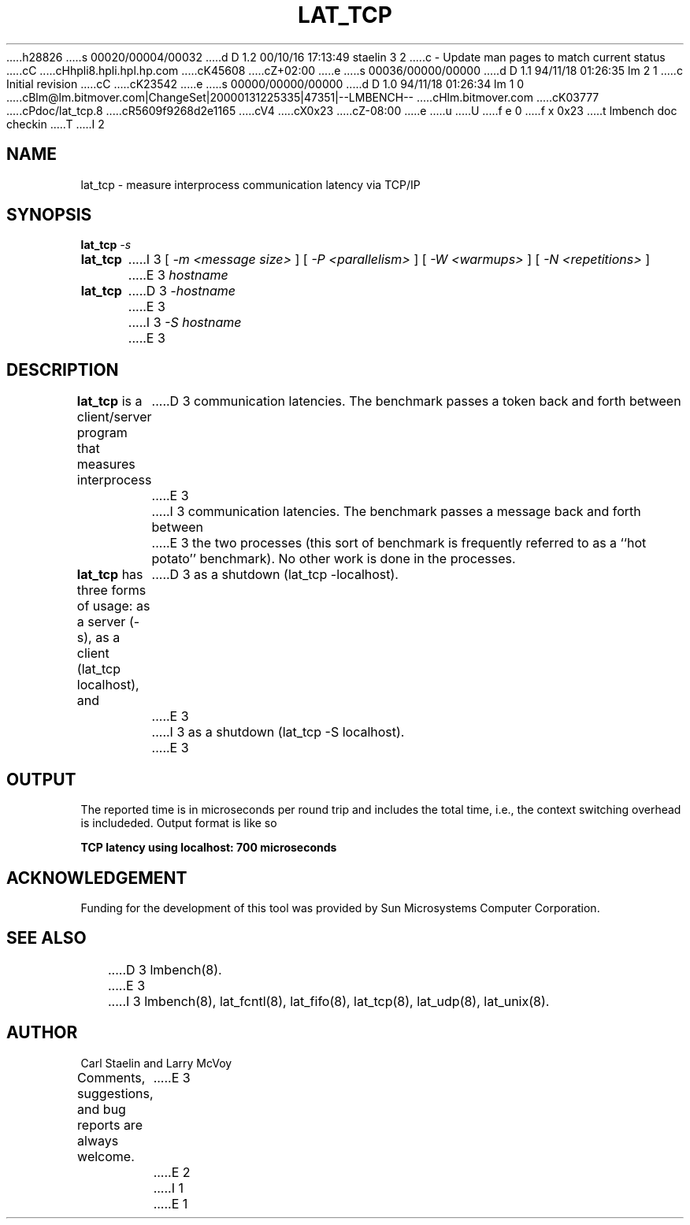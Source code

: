 h28826
s 00020/00004/00032
d D 1.2 00/10/16 17:13:49 staelin 3 2
c - Update man pages to match current status
cC
cHhpli8.hpli.hpl.hp.com
cK45608
cZ+02:00
e
s 00036/00000/00000
d D 1.1 94/11/18 01:26:35 lm 2 1
c Initial revision
cC
cK23542
e
s 00000/00000/00000
d D 1.0 94/11/18 01:26:34 lm 1 0
cBlm@lm.bitmover.com|ChangeSet|20000131225335|47351|--LMBENCH--
cHlm.bitmover.com
cK03777
cPdoc/lat_tcp.8
cR5609f9268d2e1165
cV4
cX0x23
cZ-08:00
e
u
U
f e 0
f x 0x23
t
lmbench doc checkin
T
I 2
.\" $Id$
.TH LAT_TCP 8 "$Date$" "(c)1994 Larry McVoy" "LMBENCH"
.SH NAME
lat_tcp \- measure interprocess communication latency via TCP/IP
.SH SYNOPSIS
.B lat_tcp
.I -s
.sp .5
.B lat_tcp
I 3
[
.I "-m <message size>"
]
[
.I "-P <parallelism>"
]
[
.I "-W <warmups>"
]
[
.I "-N <repetitions>"
]
E 3
.I hostname
.sp .5
.B lat_tcp
D 3
.I -hostname
E 3
I 3
.I "-S hostname"
E 3
.SH DESCRIPTION
.B lat_tcp
is a client/server program that measures interprocess
D 3
communication latencies.  The benchmark passes a token back and forth between
E 3
I 3
communication latencies.  The benchmark passes a message back and forth between
E 3
the two processes (this sort of benchmark is frequently referred to as a
``hot potato'' benchmark).  No other work is done in the processes.
.LP
.B lat_tcp
has three forms of usage: as a server (-s), as a client (lat_tcp localhost), and
D 3
as a shutdown (lat_tcp -localhost).
E 3
I 3
as a shutdown (lat_tcp -S localhost).
E 3
.SH OUTPUT
The reported time is in microseconds per round trip and includes the total
time, i.e., the context switching overhead is includeded.
Output format is like so
.sp
.ft CB
TCP latency using localhost: 700 microseconds
.ft
.SH ACKNOWLEDGEMENT
Funding for the development of
this tool was provided by Sun Microsystems Computer Corporation.
.SH "SEE ALSO"
D 3
lmbench(8).
E 3
I 3
lmbench(8), lat_fcntl(8), lat_fifo(8), lat_tcp(8), lat_udp(8), lat_unix(8).
.SH "AUTHOR"
Carl Staelin and Larry McVoy
.PP
Comments, suggestions, and bug reports are always welcome.
E 3
E 2
I 1
E 1
